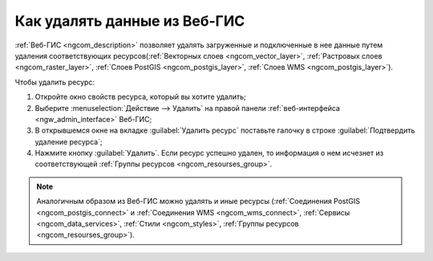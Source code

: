 .. _ngcom_resourse_delete:

Как удалять данные из Веб-ГИС
======================================

:ref:`Веб-ГИС <ngcom_description>` позволяет удалять загруженные и подключенные в нее данные путем удаления соответствующих ресурсов(:ref:`Векторных слоев <ngcom_vector_layer>`, :ref:`Растровых слоев <ngcom_raster_layer>`, :ref:`Слоев PostGIS <ngcom_postgis_layer>`, :ref:`Слоев WMS <ngcom_postgis_layer>`). 

Чтобы удалить ресурс:

#. Откройте окно свойств ресурса, который вы хотите удалить;
#. Выберите :menuselection:`Действие --> Удалить` на правой панели :ref:`веб-интерфейса <ngw_admin_interface>` Веб-ГИС;
#. В открывшемся окне на вкладке :guilabel:`Удалить ресурс` поставьте галочку в строке :guilabel:`Подтвердить удаление ресурса`;
#. Нажмите кнопку :guilabel:`Удалить`. Если ресурс успешно удален, то информация о нем исчезнет из соответствующей :ref:`Группы ресурсов <ngcom_resourses_group>`.

.. note:: 

	Аналогичным образом из Веб-ГИС можно удалять и иные ресурсы (:ref:`Соединения PostGIS <ngcom_postgis_connect>` и :ref:`Соединения WMS <ngcom_wms_connect>`, :ref:`Сервисы <ngcom_data_services>`, :ref:`Стили <ngcom_styles>`, :ref:`Группы ресурсов <ngcom_resourses_group>`).

